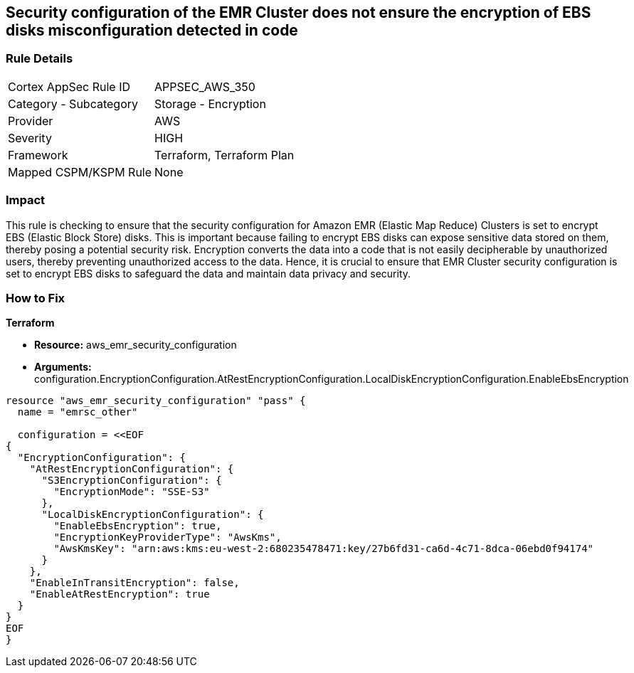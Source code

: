 
== Security configuration of the EMR Cluster does not ensure the encryption of EBS disks misconfiguration detected in code

=== Rule Details

[cols="1,2"]
|===
|Cortex AppSec Rule ID |APPSEC_AWS_350
|Category - Subcategory |Storage - Encryption
|Provider |AWS
|Severity |HIGH
|Framework |Terraform, Terraform Plan
|Mapped CSPM/KSPM Rule |None
|===


=== Impact
This rule is checking to ensure that the security configuration for Amazon EMR (Elastic Map Reduce) Clusters is set to encrypt EBS (Elastic Block Store) disks. This is important because failing to encrypt EBS disks can expose sensitive data stored on them, thereby posing a potential security risk. Encryption converts the data into a code that is not easily decipherable by unauthorized users, thereby preventing unauthorized access to the data. Hence, it is crucial to ensure that EMR Cluster security configuration is set to encrypt EBS disks to safeguard the data and maintain data privacy and security.

=== How to Fix

*Terraform*

* *Resource:* aws_emr_security_configuration
* *Arguments:* configuration.EncryptionConfiguration.AtRestEncryptionConfiguration.LocalDiskEncryptionConfiguration.EnableEbsEncryption


[source,go]
----
resource "aws_emr_security_configuration" "pass" {
  name = "emrsc_other"

  configuration = <<EOF
{
  "EncryptionConfiguration": {
    "AtRestEncryptionConfiguration": {
      "S3EncryptionConfiguration": {
        "EncryptionMode": "SSE-S3"
      },
      "LocalDiskEncryptionConfiguration": {
        "EnableEbsEncryption": true,
        "EncryptionKeyProviderType": "AwsKms",
        "AwsKmsKey": "arn:aws:kms:eu-west-2:680235478471:key/27b6fd31-ca6d-4c71-8dca-06ebd0f94174"
      }
    },
    "EnableInTransitEncryption": false,
    "EnableAtRestEncryption": true
  }
}
EOF
}
----

